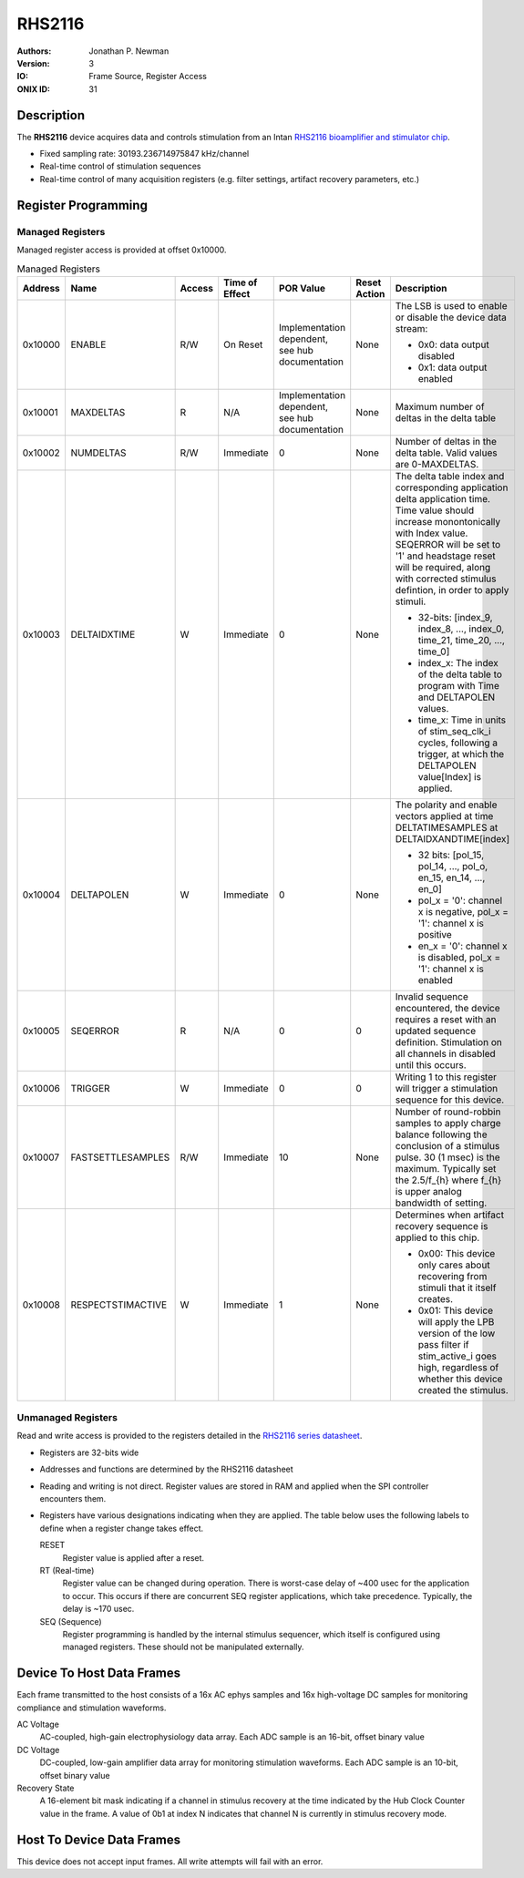 .. _onidatasheet_rhs2116:

RHS2116
###########################################
:Authors: Jonathan P. Newman
:Version: 3
:IO: Frame Source, Register Access
:ONIX ID: 31

Description
*******************************************
The **RHS2116** device acquires data and controls stimulation from an Intan
`RHS2116 bioamplifier and stimulator chip
<https://intantech.com/files/Intan_RHS2116_datasheet.pdf>`__.

- Fixed sampling rate: 30193.236714975847 kHz/channel
- Real-time control of stimulation sequences
- Real-time control of many acquisition registers (e.g. filter settings,
  artifact recovery parameters, etc.)

Register Programming
*******************************************

Managed Registers
------------------------------------------
Managed register access is provided at offset 0x10000.

.. list-table:: Managed Registers
    :widths: auto
    :header-rows: 1

    * - Address
      - Name
      - Access
      - Time of Effect
      - POR Value
      - Reset Action
      - Description

    * - 0x10000
      - ENABLE
      - R/W
      - On Reset
      - Implementation dependent, see hub documentation
      - None
      - The LSB is used to enable or disable the device data stream:

        * 0x0: data output disabled
        * 0x1: data output enabled

    * - 0x10001
      - MAXDELTAS
      - R
      - N/A
      - Implementation dependent, see hub documentation
      - None
      - Maximum number of deltas in the delta table

    * - 0x10002
      - NUMDELTAS
      - R/W
      - Immediate
      - 0
      - None
      - Number of deltas in the delta table. Valid values are 0-MAXDELTAS.

    * - 0x10003
      - DELTAIDXTIME
      - W
      - Immediate
      - 0
      - None
      - The delta table index and corresponding application delta application
        time. Time value should increase monontonically with Index value.
        SEQERROR will be set to '1' and headstage reset will be required, along
        with corrected stimulus defintion, in order to apply stimuli.

        * 32-bits: [index_9, index_8, ..., index_0, time_21, time_20, ..., time_0]
        * index_x: The index of the delta table to program with Time and
          DELTAPOLEN values.
        * time_x: Time in units of stim_seq_clk_i cycles, following a trigger,
          at which the DELTAPOLEN value[Index] is applied.

    * - 0x10004
      - DELTAPOLEN
      - W
      - Immediate
      - 0
      - None
      - The polarity and enable vectors applied at time DELTATIMESAMPLES at
        DELTAIDXANDTIME[index]

        * 32 bits: [pol_15, pol_14, ..., pol_o, en_15, en_14, ..., en_0]
        * pol_x = '0': channel x is negative, pol_x = '1': channel x is
          positive
        * en_x = '0': channel x is disabled, pol_x = '1': channel x is enabled

    * - 0x10005
      - SEQERROR
      - R
      - N/A
      - 0
      - 0
      - Invalid sequence encountered, the device requires a reset with an
        updated sequence definition.  Stimulation on all channels in disabled
        until this occurs.

    * - 0x10006
      - TRIGGER
      - W
      - Immediate
      - 0
      - 0
      - Writing 1 to this register will trigger a stimulation sequence for this
        device.

    * - 0x10007
      - FASTSETTLESAMPLES
      - R/W
      - Immediate
      - 10
      - None
      - Number of round-robbin samples to apply charge balance following the
        conclusion of a stimulus pulse. 30 (1 msec) is the maximum. Typically
        set the 2.5/f_{h} where f_{h} is upper analog bandwidth of setting.

    * - 0x10008
      - RESPECTSTIMACTIVE
      - W
      - Immediate
      - 1
      - None
      - Determines when artifact recovery sequence is applied to this chip.

        * 0x00: This device only cares about recovering from stimuli that it
          itself creates.
        * 0x01: This device will apply the LPB version of the low pass filter
          if stim_active_i goes high, regardless of whether this device created
          the stimulus.


Unmanaged Registers
------------------------------------------
Read and write access is provided to the registers detailed in the `RHS2116
series datasheet
<https://intantech.com/files/Intan_RHS2116_datasheet.pdf>`__.

- Registers are 32-bits wide
- Addresses and functions are determined by the RHS2116 datasheet
- Reading and writing is not direct. Register values are stored in RAM and
  applied when the SPI controller encounters them.
- Registers have various designations indicating when they are applied. The
  table below uses the following labels to define when a register change takes
  effect.

  RESET
    Register value is applied after a reset.

  RT (Real-time)
    Register value can be changed during operation. There is worst-case delay
    of ~400 usec for the application to occur. This occurs if there are
    concurrent SEQ register applications, which take precedence. Typically, the
    delay is ~170 usec.

  SEQ (Sequence)
    Register programming is handled by the internal stimulus sequencer,
    which itself is configured using managed registers.  These should not be
    manipulated externally.

.. csv-table:: Unmanaged Registers
   :file: ./rhs2116_config_defaults.csv
   :header-rows: 1

.. _onidatasheet_rhs2116_d2h:

Device To Host Data Frames
******************************************
Each frame transmitted to the host consists of a 16x AC ephys samples
and 16x high-voltage DC samples for monitoring compliance and stimulation
waveforms.

.. wavedrom::

    {
        reg: [
          {bits: 64, name: "Acquisition Clock Counter", type: 0},
          {bits: 32, name: "Device Address", type: 0},
          {bits: 32, name: "Data Size", type: 0, attr: 74},

          {bits: 64, name: "Hub Clock Counter", type: 3},

          {bits: 16, name: "Channel 0 AC Voltage", type: 4},
          {bits: 16, name: "Channel 1 AC Voltage", type: 4},
          {bits: 16, name: "Channel 2 AC Voltage", type: 4},
          {bits: 16, name: "Channel 3 AC Voltage", type: 4},
          {bits: 16, name: "Channel 4 AC Voltage", type: 4},
          {bits: 16, name: "Channel 5 AC Voltage", type: 4},
          {bits: 16, name: "Channel 6 AC Voltage", type: 4},
          {bits: 16, name: "Channel 7 AC Voltage", type: 4},
          {bits: 16, name: "Channel 8 AC Voltage", type: 4},
          {bits: 16, name: "Channel 9 AC Voltage", type: 4},
          {bits: 16, name: "Channel 10 AC Voltage", type: 4},
          {bits: 16, name: "Channel 11 AC Voltage", type: 4},
          {bits: 16, name: "Channel 12 AC Voltage", type: 4},
          {bits: 16, name: "Channel 13 AC Voltage", type: 4},
          {bits: 16, name: "Channel 14 AC Voltage", type: 4},
          {bits: 16, name: "Channel 15 AC Voltage", type: 4},

          {bits: 6},
          {bits: 10, name: "Channel 0 DC Voltage", type: 5},
          {bits: 6},
          {bits: 10, name: "Channel 1 DC Voltage", type: 5},
          {bits: 6},
          {bits: 10, name: "Channel 2 DC Voltage", type: 5},
          {bits: 6},
          {bits: 10, name: "Channel 3 DC Voltage", type: 5},
          {bits: 6},
          {bits: 10, name: "Channel 4 DC Voltage", type: 5},
          {bits: 6},
          {bits: 10, name: "Channel 5 DC Voltage", type: 5},
          {bits: 6},
          {bits: 10, name: "Channel 6 DC Voltage", type: 5},
          {bits: 6},
          {bits: 10, name: "Channel 7 DC Voltage", type: 5},
          {bits: 6},
          {bits: 10, name: "Channel 8 DC Voltage", type: 5},
          {bits: 6},
          {bits: 10, name: "Channel 9 DC Voltage", type: 5},
          {bits: 6},
          {bits: 10, name: "Channel 10 DC Voltage", type: 5},
          {bits: 6},
          {bits: 10, name: "Channel 11 DC Voltage", type: 5},
          {bits: 6},
          {bits: 10, name: "Channel 12 DC Voltage", type: 5},
          {bits: 6},
          {bits: 10, name: "Channel 13 DC Voltage", type: 5},
          {bits: 6},
          {bits: 10, name: "Channel 14 DC Voltage", type: 5},
          {bits: 6},
          {bits: 10, name: "Channel 15 DC Voltage", type: 5},

          {bits: 16, name: "Recovery State", type: 6}

        ],
        config: {bits: 720, lanes: 23, vflip: true, hflip: true, fontsize: 11}
    }

AC Voltage
    AC-coupled, high-gain electrophysiology data array. Each ADC sample is an
    16-bit, offset binary value

DC Voltage
    DC-coupled, low-gain amplifier data array for monitoring stimulation
    waveforms. Each ADC sample is an 10-bit, offset binary value

Recovery State
    A 16-element bit mask indicating if a channel in stimulus recovery at the
    time indicated by the Hub Clock Counter value in the frame. A value of 0b1
    at index N indicates that channel N is currently in stimulus recovery mode.

.. _onidatasheet_rhs2116_h2d:

Host To Device Data Frames
******************************************
This device does not accept input frames. All write attempts will fail with an
error.

